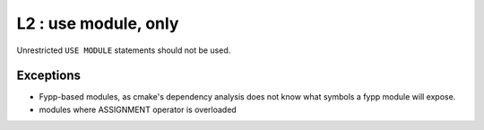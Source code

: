 L2 : use module, only 
*********************

Unrestricted ``USE MODULE`` statements should not be used.

Exceptions
==========
* Fypp-based modules, as cmake's dependency analysis does not know what symbols a fypp module will expose.
* modules where ASSIGNMENT operator is overloaded
